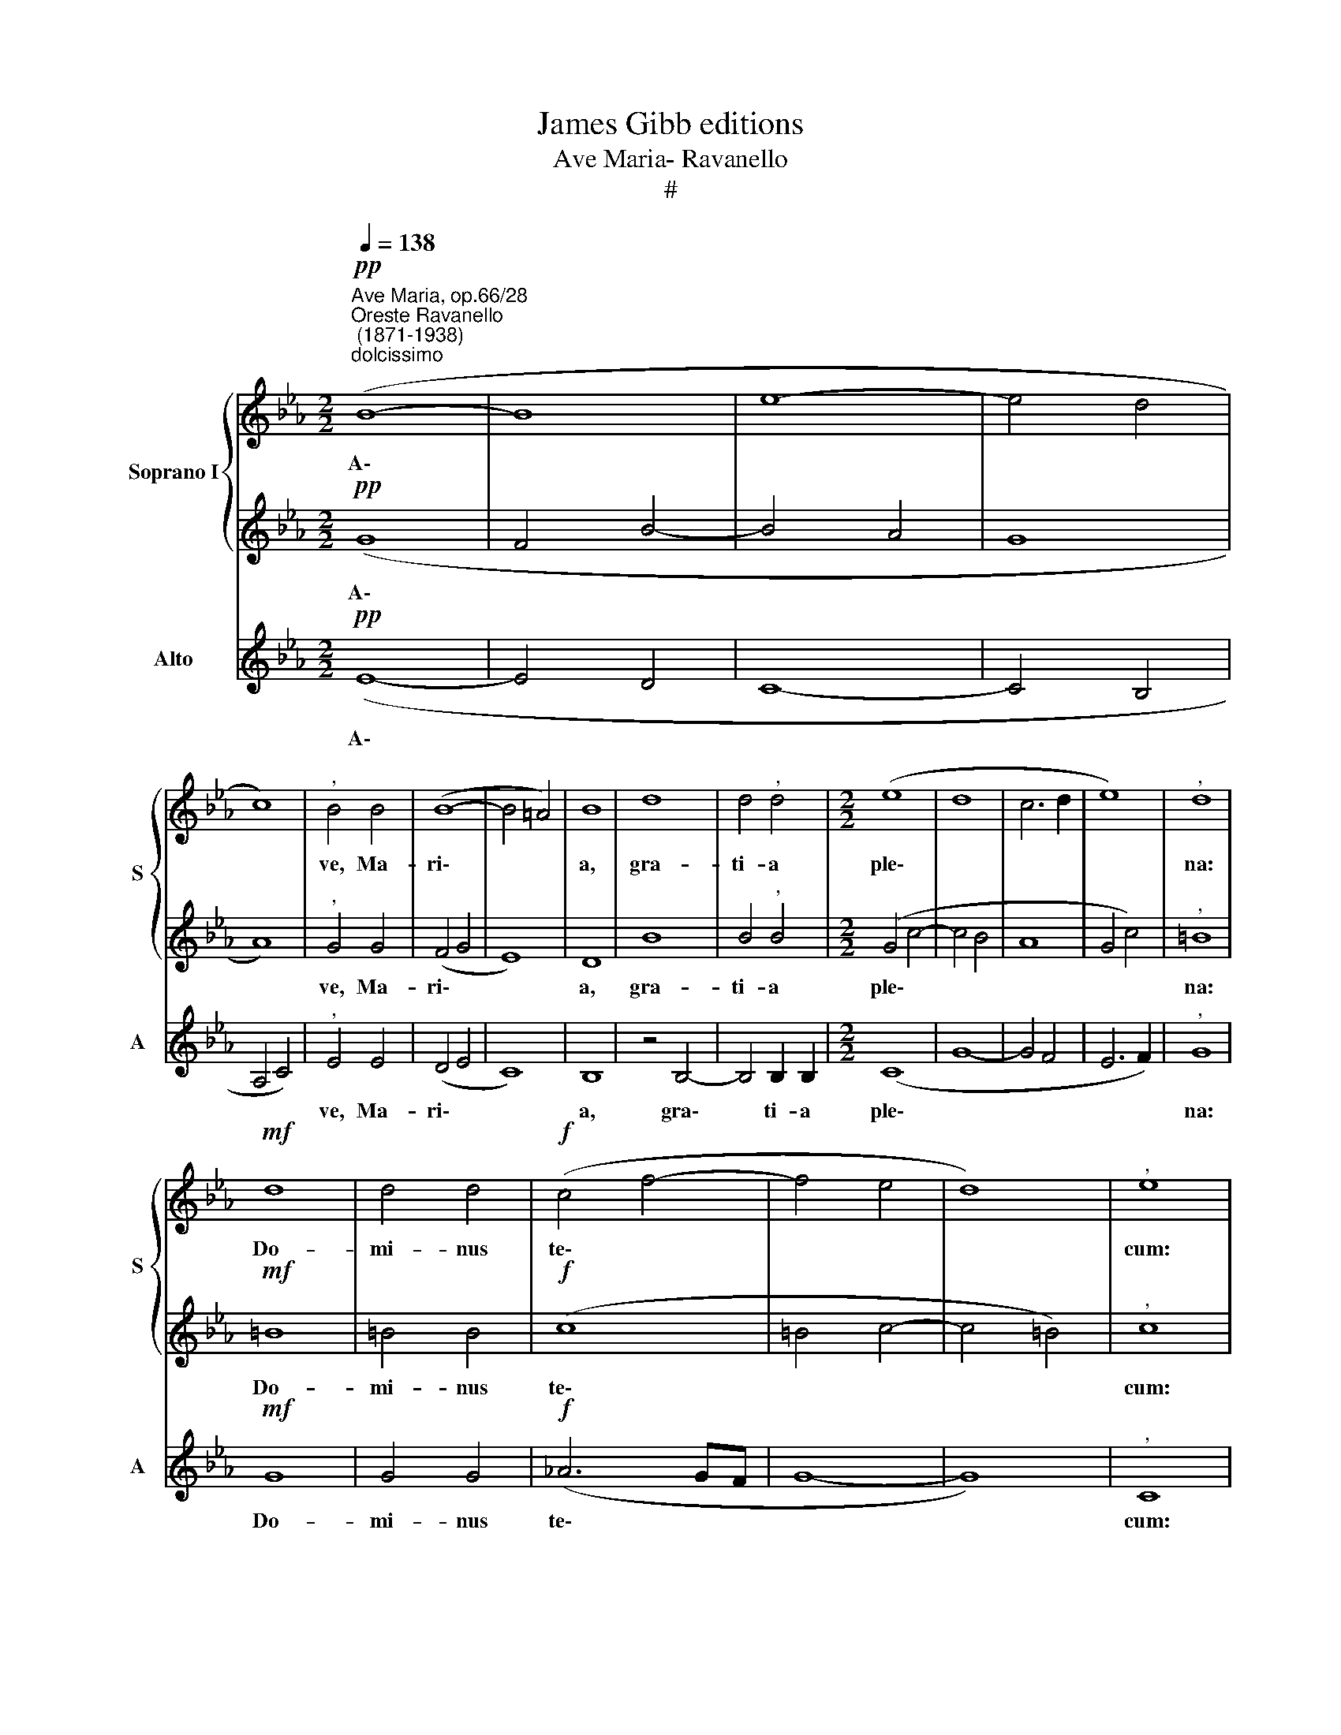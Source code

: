 X:1
T:James Gibb editions
T:Ave Maria- Ravanello
T:#
%%score { 1 | 2 } 3
L:1/8
Q:1/4=138
M:2/2
K:Eb
V:1 treble nm="Soprano I" snm="S"
V:2 treble 
V:3 treble nm="Alto" snm="A"
V:1
"^Ave Maria, op.66/28""^Oreste Ravanello\n (1871-1938)""^dolcissimo"!pp! (B8- | B8 | e8- | e4 d4 | %4
w: A\-||||
 c8) |"^," B4 B4 | (B8- | B4 =A4) | B8 | d8 | d4"^," d4 |[M:2/2] (e8 | d8 | c6 d2 | e8) |"^," d8 | %16
w: |ve, Ma-|ri\-||a,|gra-|ti- a|ple\-||||na:|
!mf! d8 | d4 d4 |!f! (c4 f4- | f4 e4 | d8) |"^," e8 | e8 | e8 | f4 f4 | g8 | z8 | z8 | e8- | %29
w: Do-|mi- nus|te\- *|||cum:|be-|ne-|di- cta|tu,|||be\-|
 e4 d4 | c4 d4 | e8 | z8 | z4 c4 | f4 e4 | (d4 c4 | B6 c2 | d4 e4- | e4) d4 | !fermata!e8 || %40
w: * ne-|di- cta|tu,||in|mu- li-|e\- *|||* ri-|bus.|
 B4 B4 | B8- | B8 | !fermata!B8 |] %44
w: Al- le-|lu\-||ia.|
V:2
!pp! (G8 | F4 B4- | B4 A4 | G8 | A8) |"^," G4 G4 | (F4 G4 | E8) | D8 | B8 | B4"^," B4 | %11
w: A\-|||||ve, Ma-|ri\- *||a,|gra-|ti- a|
[M:2/2] (G4 c4- | c4 B4 | A8 | G4 c4) |"^," =B8 |!mf! =B8 | =B4 B4 |!f! (c8 | =B4 c4- | c4 =B4) | %21
w: ple\- *||||na:|Do-|mi- nus|te\-|||
"^," c8 | c4 c4 | (B4 e4- | e4) d4 |"^," e4 e4- | e4 d4 | c4 d4 |"^," e4 (B4 | A4) A4 | A4 A4 | %31
w: cum:|be- ne-|di\- *|* cta|tu, be\-|* ne-|di- cta|tu, be\-|* ne|di- cta|
"^," G4 G4 | c4 B4 | A4 G4 |"^," F4 G4 | (B4 A4- | A4) G4 | (F4 G4) | F8 | !fermata!G8 || G4 G4 | %41
w: tu in|mu- li-|e- ri-|us, in|mu\- *|* li-|e\- *|ri-|bus.|Al- le-|
 F8- | F8 | !fermata!G8 |] %44
w: lu\-||ia.|
V:3
!pp! (E8- | E4 D4 | C8- | C4 B,4 | A,4 C4) |"^," E4 E4 | (D4 E4 | C8) | B,8 | z4 B,4- | %10
w: A\-|||||ve, Ma-|ri\- *||a,|gra\-|
 B,4 B,2 B,2 |[M:2/2] (C8 | G8- | G4 F4 | E6 F2) |"^," G8 |!mf! G8 | G4 G4 |!f! (_A6 GF | G8- | %20
w: * ti- a|ple\-||||na:|Do-|mi- nus|te\- * *||
 G8) |"^," C8 | _A8- | A4 G4 | A4 B4 | E8 | F6 G2 | (A4 F4 | G6 FE | F8- | F4) B,4 |"^," C4 E4 | %32
w: |cum:|be\-|* ne-|di- cta|tu,|be- ne-|di\- *|||* cta|tu in|
 A4 G4 | F4 E4 |"^," D4 C4 | B,4 (C2 D2) | (E8 | B,8) | B,8 | !fermata!E8 || E4 E4 | (E4 D2 C2 | %42
w: mu- li-|e- ri-|bus, in|mu- li\- *|e\-||ri-|bus.|Al- le-|lu\- * *|
 D8) | !fermata!E8 |] %44
w: |ia.|

